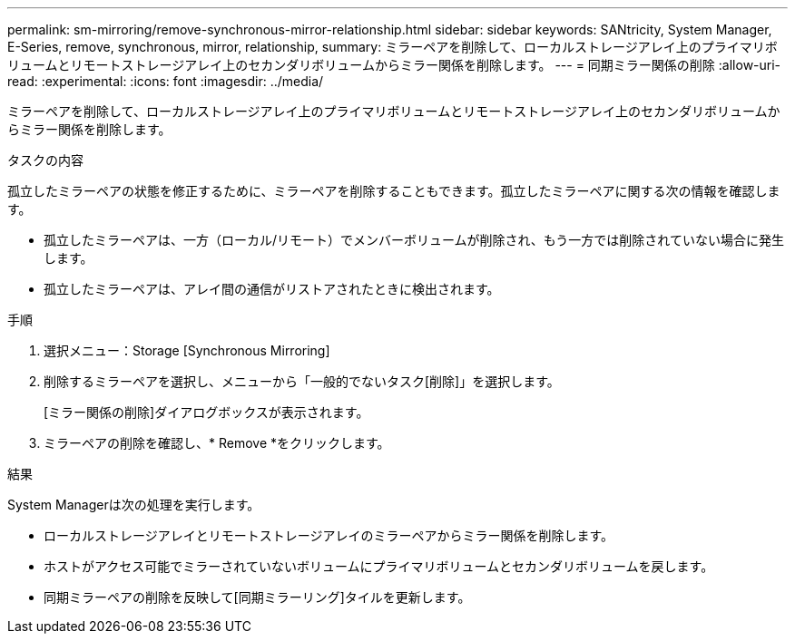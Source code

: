 ---
permalink: sm-mirroring/remove-synchronous-mirror-relationship.html 
sidebar: sidebar 
keywords: SANtricity, System Manager, E-Series, remove, synchronous, mirror, relationship, 
summary: ミラーペアを削除して、ローカルストレージアレイ上のプライマリボリュームとリモートストレージアレイ上のセカンダリボリュームからミラー関係を削除します。 
---
= 同期ミラー関係の削除
:allow-uri-read: 
:experimental: 
:icons: font
:imagesdir: ../media/


[role="lead"]
ミラーペアを削除して、ローカルストレージアレイ上のプライマリボリュームとリモートストレージアレイ上のセカンダリボリュームからミラー関係を削除します。

.タスクの内容
孤立したミラーペアの状態を修正するために、ミラーペアを削除することもできます。孤立したミラーペアに関する次の情報を確認します。

* 孤立したミラーペアは、一方（ローカル/リモート）でメンバーボリュームが削除され、もう一方では削除されていない場合に発生します。
* 孤立したミラーペアは、アレイ間の通信がリストアされたときに検出されます。


.手順
. 選択メニュー：Storage [Synchronous Mirroring]
. 削除するミラーペアを選択し、メニューから「一般的でないタスク[削除]」を選択します。
+
[ミラー関係の削除]ダイアログボックスが表示されます。

. ミラーペアの削除を確認し、* Remove *をクリックします。


.結果
System Managerは次の処理を実行します。

* ローカルストレージアレイとリモートストレージアレイのミラーペアからミラー関係を削除します。
* ホストがアクセス可能でミラーされていないボリュームにプライマリボリュームとセカンダリボリュームを戻します。
* 同期ミラーペアの削除を反映して[同期ミラーリング]タイルを更新します。

